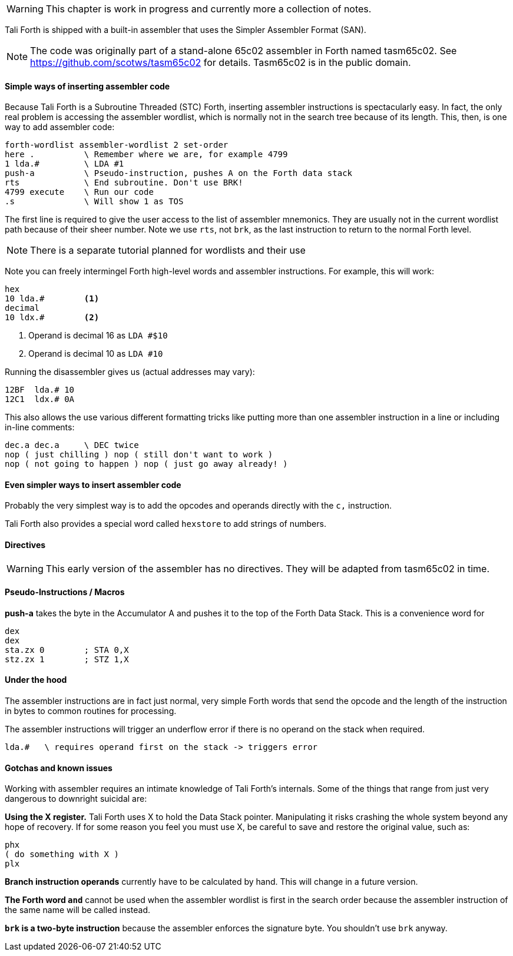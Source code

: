 WARNING: This chapter is work in progress and currently more a collection of
notes.

// TODO move this to own intro in the Appendix and link GitHub page for SAN

Tali Forth is shipped with a built-in assembler that uses the Simpler Assembler
Format (SAN). 

NOTE: The code was originally part of a stand-alone 65c02 assembler in Forth
named tasm65c02. See https://github.com/scotws/tasm65c02 for details. Tasm65c02
is in the public domain.

==== Simple ways of inserting assembler code

Because Tali Forth is a Subroutine Threaded (STC) Forth, inserting assembler
instructions is spectacularly easy. In fact, the only real problem is accessing
the assembler wordlist, which is normally not in the search tree because of its
length. This, then, is one way to add assembler code:

----
forth-wordlist assembler-wordlist 2 set-order
here .          \ Remember where we are, for example 4799
1 lda.#         \ LDA #1
push-a          \ Pseudo-instruction, pushes A on the Forth data stack
rts             \ End subroutine. Don't use BRK!
4799 execute    \ Run our code
.s              \ Will show 1 as TOS
----

The first line is required to give the user access to the list of assembler
mnemonics. They are usually not in the current wordlist path because of their
sheer number. Note we use `rts`, not `brk`, as the last instruction to return to
the normal Forth level.

NOTE: There is a separate tutorial planned for wordlists and their use

Note you can freely intermingel Forth high-level words and
assembler instructions. For example, this will work:

----
hex
10 lda.#        <1>
decimal
10 ldx.#        <2>
----
<1> Operand is decimal 16 as `LDA #$10`
<2> Operand is decimal 10 as `LDA #10`

Running the disassembler gives us (actual addresses may vary):

----
12BF  lda.# 10
12C1  ldx.# 0A
----

This also allows the use various different formatting tricks like putting more
than one assembler instruction in a line or including in-line comments:

----
dec.a dec.a     \ DEC twice
nop ( just chilling ) nop ( still don't want to work )
nop ( not going to happen ) nop ( just go away already! )
----


==== Even simpler ways to insert assembler code

Probably the very simplest way is to add the opcodes and operands directly with
the `c,` instruction.

// TODO examples for `c,`

Tali Forth also provides a special word called `hexstore` to add strings of
numbers.

// TODO explain HEXSTORE


==== Directives

WARNING: This early version of the assembler has no directives. They will be
adapted from tasm65c02 in time.


==== Pseudo-Instructions / Macros

**push-a** takes the byte in the Accumulator A and pushes it to the top of the
Forth Data Stack. This is a convenience word for

----
dex
dex
sta.zx 0        ; STA 0,X
stz.zx 1        ; STZ 1,X
----

==== Under the hood

The assembler instructions are in fact just normal, very simple Forth words that 
send the opcode and the length of the instruction in bytes to common routines
for processing.

The assembler instructions will trigger an underflow error if there is no
operand on the stack when required.

----
lda.#   \ requires operand first on the stack -> triggers error
----

==== Gotchas and known issues

Working with assembler requires an intimate knowledge of Tali Forth's internals.
Some of the things that range from just very dangerous to downright suicidal
are:

*Using the X register.* Tali Forth uses X to hold the Data Stack pointer.
Manipulating it risks crashing the whole system beyond any hope of recovery. If
for some reason you feel you must use X, be careful to save and restore the
original value, such as:

----
phx
( do something with X )
plx
----

*Branch instruction operands* currently have to be calculated by hand. This will
change in a future version.

*The Forth word `and`* cannot be used when the assembler wordlist is first in
the search order because the assembler instruction of the same name will be
called instead.

*`brk` is a two-byte instruction* because the assembler enforces the signature
byte. You shouldn't use `brk` anyway.


